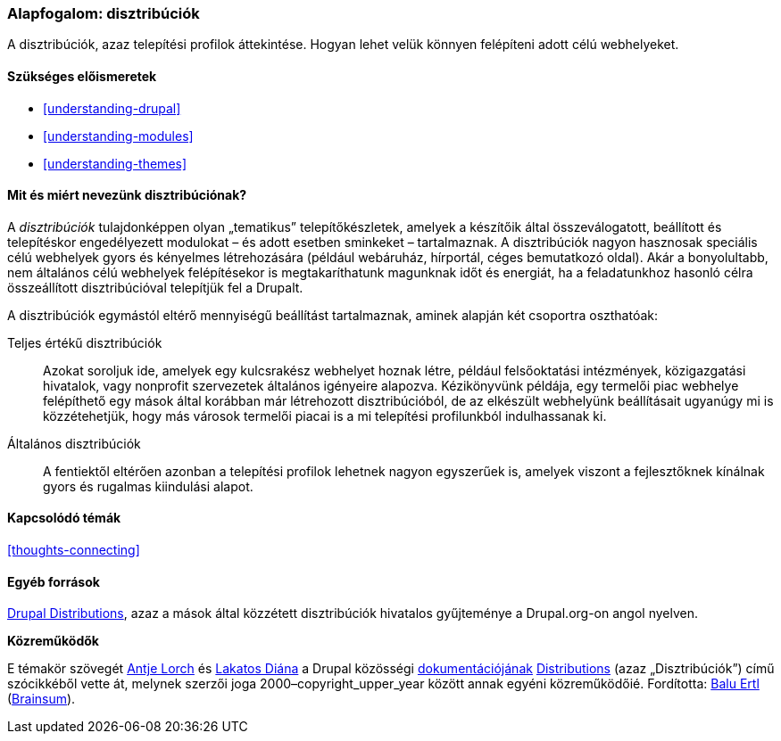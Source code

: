 [[understanding-distributions]]

=== Alapfogalom: disztribúciók

[role="summary"]
A disztribúciók, azaz telepítési profilok áttekintése. Hogyan lehet velük könnyen felépíteni adott célú webhelyeket.

(((Disztribúció,áttekintés)))
(((Disztribúció,teljesértékű)))
(((Disztribúció,első lépések)))
(((Teljes értékű disztribúció,áttekintés)))
(((Hamar elkezdhető disztribúció,áttekintés)))

==== Szükséges előismeretek

* <<understanding-drupal>>
* <<understanding-modules>>
* <<understanding-themes>>

==== Mit és miért nevezünk disztribúciónak?

A _disztribúciók_ tulajdonképpen olyan „tematikus” telepítőkészletek, amelyek a készítőik által összeválogatott, beállított és telepítéskor engedélyezett modulokat – és adott esetben sminkeket – tartalmaznak. A disztribúciók nagyon hasznosak speciális célú webhelyek gyors és kényelmes létrehozására (például webáruház, hírportál, céges bemutatkozó oldal). Akár a bonyolultabb, nem általános célú webhelyek felépítésekor is megtakaríthatunk magunknak időt és energiát, ha a feladatunkhoz hasonló célra összeállított disztribúcióval telepítjük fel a Drupalt.

A disztribúciók egymástól eltérő mennyiségű beállítást tartalmaznak, aminek alapján két csoportra oszthatóak:

Teljes értékű disztribúciók::
  Azokat soroljuk ide, amelyek egy kulcsrakész webhelyet hoznak létre, például felsőoktatási intézmények, közigazgatási hivatalok, vagy nonprofit szervezetek általános igényeire alapozva. Kézikönyvünk példája, egy termelői piac webhelye felépíthető egy mások által korábban már létrehozott disztribúcióból, de az elkészült webhelyünk beállításait ugyanúgy mi is közzétehetjük, hogy más városok termelői piacai is a mi telepítési profilunkból indulhassanak ki.

Általános disztribúciók::
  A fentiektől eltérően azonban a telepítési profilok lehetnek nagyon egyszerűek is, amelyek viszont a fejlesztőknek kínálnak gyors és rugalmas kiindulási alapot.

==== Kapcsolódó témák

<<thoughts-connecting>>

==== Egyéb források

https://www.drupal.org/project/project_distribution[Drupal Distributions], azaz a mások által közzétett disztribúciók hivatalos gyűjteménye a Drupal.org-on angol nyelven.


*Közreműködők*

E témakör szövegét https://www.drupal.org/u/ifrik[Antje Lorch] és https://www.drupal.org/u/dianalakatos[Lakatos Diána] a Drupal közösségi https://www.drupal.org/documentation[dokumentációjának] https://www.drupal.org/docs/7/distributions[Distributions] (azaz „Disztribúciók”) című szócikkéből vette át, melynek szerzői joga 2000–copyright_upper_year között annak egyéni közreműködőié. Fordította: https://www.drupal.org/u/balu-ertl[Balu Ertl] (https://www.drupal.org/brainsum[Brainsum]).

